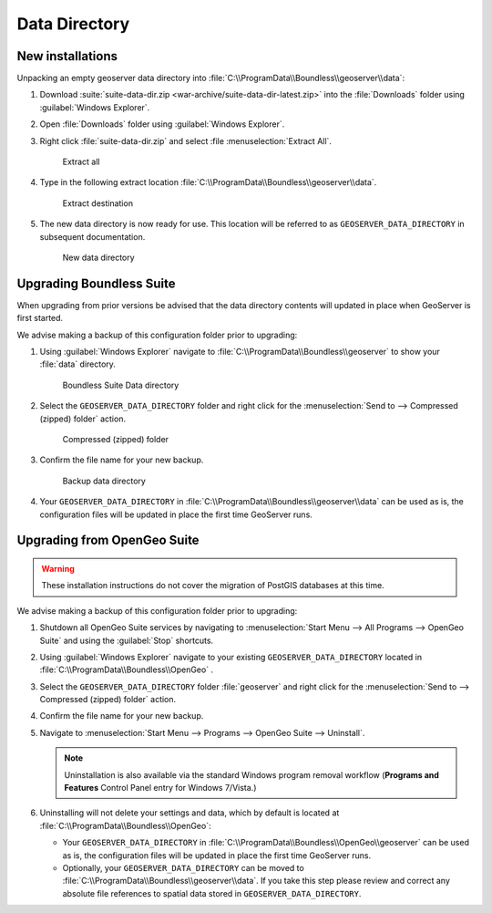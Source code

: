 .. _install.windows.tomcat.data:

Data Directory
==============

New installations
-----------------

Unpacking an empty geoserver data directory into :file:`C:\\ProgramData\\Boundless\\geoserver\\data`:

1. Download :suite:`suite-data-dir.zip <war-archive/suite-data-dir-latest.zip>` into the :file:`Downloads` folder using :guilabel:`Windows Explorer`.

2. Open :file:`Downloads` folder using :guilabel:`Windows Explorer`.

3. Right click :file:`suite-data-dir.zip` and select :file :menuselection:`Extract All`.

   .. figure:: img/data_extract_all.png
      :scale: 80% 
      
      Extract all

4. Type in the following extract location :file:`C:\\ProgramData\\Boundless\\geoserver\\data`.

   .. figure:: img/data_extract_destination.png
      :scale: 80% 
      
      Extract destination

5. The new data directory is now ready for use. This location will be referred to as ``GEOSERVER_DATA_DIRECTORY`` in subsequent documentation.

   .. figure:: img/data_default.png
      :scale: 80% 
      
      New data directory

Upgrading Boundless Suite
-------------------------

When upgrading from prior versions be advised that the data directory contents will updated in place when GeoServer is first started. 

We advise making a backup of this configuration folder prior to upgrading:

1. Using :guilabel:`Windows Explorer` navigate to :file:`C:\\ProgramData\\Boundless\\geoserver` to show your :file:`data` directory.

   .. figure:: img/upgrade_data.png
      :scale: 80% 
      
      Boundless Suite Data directory

2. Select the ``GEOSERVER_DATA_DIRECTORY`` folder and right click for the :menuselection:`Send to --> Compressed (zipped) folder` action.

   .. figure:: img/upgrade_compressed.png
      :scale: 80% 
      
      Compressed (zipped) folder
      
3. Confirm the file name for your new backup.

   .. figure:: img/upgrade_backup.png
      :scale: 80% 
      
      Backup data directory

4. Your ``GEOSERVER_DATA_DIRECTORY`` in :file:`C:\\ProgramData\\Boundless\\geoserver\\data` can be used as is, the configuration files will be updated in place the first time GeoServer runs.

Upgrading from OpenGeo Suite
----------------------------

.. warning:: These installation instructions do not cover the migration of PostGIS databases at this time.

We advise making a backup of this configuration folder prior to upgrading:

1. Shutdown all OpenGeo Suite services by navigating to :menuselection:`Start Menu --> All Programs --> OpenGeo Suite` and using the :guilabel:`Stop` shortcuts. 

2. Using :guilabel:`Windows Explorer` navigate to your existing ``GEOSERVER_DATA_DIRECTORY`` located in :file:`C:\\ProgramData\\Boundless\\OpenGeo` .

3. Select the ``GEOSERVER_DATA_DIRECTORY`` folder :file:`geoserver` and right click for the :menuselection:`Send to --> Compressed (zipped) folder` action.

4. Confirm the file name for your new backup.

5. Navigate to :menuselection:`Start Menu --> Programs --> OpenGeo Suite --> Uninstall`.

   .. note:: Uninstallation is also available via the standard Windows program removal workflow (**Programs and Features** Control Panel entry for Windows 7/Vista.)

6. Uninstalling will not delete your settings and data, which by default is located at :file:`C:\\ProgramData\\Boundless\\OpenGeo`:
   
   * Your ``GEOSERVER_DATA_DIRECTORY`` in :file:`C:\\ProgramData\\Boundless\\OpenGeo\\geoserver` can be used as is, the configuration files will be updated in place the first time GeoServer runs.
   * Optionally, your ``GEOSERVER_DATA_DIRECTORY`` can be moved to :file:`C:\\ProgramData\\Boundless\\geoserver\\data`. If you take this step please review and correct any absolute file references to spatial data stored in ``GEOSERVER_DATA_DIRECTORY``.
